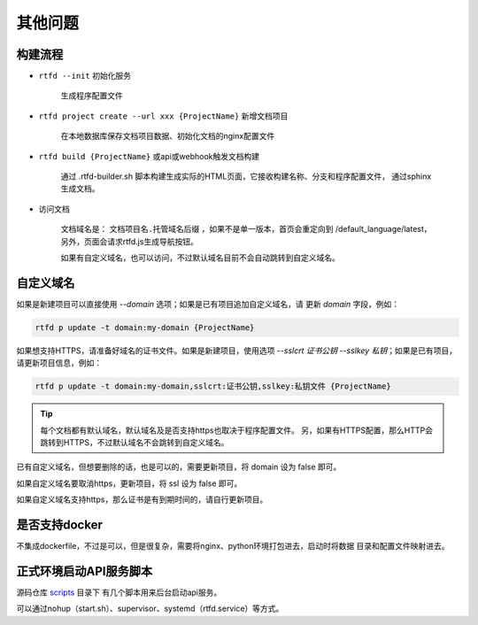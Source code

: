 .. _rtfd-faq:

=========
其他问题
=========

.. _rtfd-faq-build-progress:

构建流程
==========

- ``rtfd --init`` 初始化服务

    生成程序配置文件

- ``rtfd project create --url xxx {ProjectName}`` 新增文档项目

    在本地数据库保存文档项目数据、初始化文档的nginx配置文件

- ``rtfd build {ProjectName}`` 或api或webhook触发文档构建

    通过 .rtfd-builder.sh 脚本构建生成实际的HTML页面，它接收构建名称、分支和程序配置文件，
    通过sphinx生成文档。

- 访问文档

    文档域名是： ``文档项目名.托管域名后缀`` ，如果不是单一版本，首页会重定向到
    /default_language/latest，另外，页面会请求rtfd.js生成导航按钮。

    如果有自定义域名，也可以访问，不过默认域名目前不会自动跳转到自定义域名。

.. _rtfd-faq-custom-domain:

自定义域名
============

如果是新建项目可以直接使用 `--domain` 选项；如果是已有项目追加自定义域名，请
更新 `domain` 字段，例如：

.. code-block:: bash

    rtfd p update -t domain:my-domain {ProjectName}

如果想支持HTTPS，请准备好域名的证书文件。如果是新建项目，使用选项
`--sslcrt 证书公钥 --sslkey 私钥`；如果是已有项目，请更新项目信息，例如：

.. code-block:: bash

    rtfd p update -t domain:my-domain,sslcrt:证书公钥,sslkey:私钥文件 {ProjectName}

.. tip::

    每个文档都有默认域名，默认域名及是否支持https也取决于程序配置文件。
    另，如果有HTTPS配置，那么HTTP会跳转到HTTPS，不过默认域名不会跳转到自定义域名。

已有自定义域名，但想要删除的话，也是可以的，需要更新项目，将 domain 设为 false 即可。

如果自定义域名要取消https，更新项目，将 ssl 设为 false 即可。

如果自定义域名支持https，那么证书是有到期时间的，请自行更新项目。

.. _rtfd-faq-docker:

是否支持docker
================

不集成dockerfile，不过是可以，但是很复杂，需要将nginx、python环境打包进去，启动时将数据
目录和配置文件映射进去。

.. _rtfd-faq-online-api-daemon:

正式环境启动API服务脚本
=========================

源码仓库 `scripts <https://github.com/staugur/rtfd/tree/master/scripts>`_ 目录下
有几个脚本用来后台启动api服务。

可以通过nohup（start.sh）、supervisor、systemd（rtfd.service）等方式。
